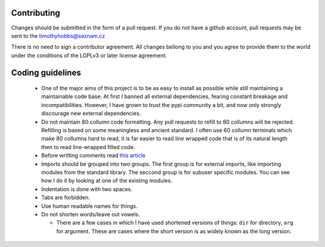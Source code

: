 Contributing
------------

Changes should be submitted in the form of a pull request.  If you do not have a github account, pull requests may be sent to the timothyhobbs@seznam.cz

There is no need to sign a contributor agreement.  All changes bellong to you and you agree to provide them to the world under the conditions of the LGPLv3 or later license agreement.

Coding guidelines
-----------------

 * One of the major aims of this project is to be as easy to install as possible while still maintaining a maintainable code base. At first I banned all external dependencies, fearing constant breakage and incompatibilities. However, I have grown to trust the pypi community a bit, and now only strongly discourage new external dependencies.

 * Do not maintain 80 collumn code formatting.  Any pull requests to refill to 80 collumns will be rejected.  Refilling is based on some meaningless and ancient standard.  I often use 60 collumn terminals which make 80 collumns hard to read, it is far easier to read line wrapped code that is of its natural length then to read line-wrapped filled code.

 * Before writting comments read `this article <http://rhodesmill.org/brandon/2012/one-sentence-per-line/>`_

 * Imports should be grouped into two groups.  The first group is for external imports, like importing modules from the standard library.  The seccond group is for subuser specific modules.  You can see how I do it by looking at one of the existing modules.

 * Indentation is done with two spaces.

 * Tabs are forbidden.

 * Use human readable names for things.

 * Do not shorten words/leave out vowels.

   + There are a few cases in which I have used shortened versions of things: ``dir`` for directory, ``arg`` for argument.  These are cases where the short version is as widely known as the long version.
